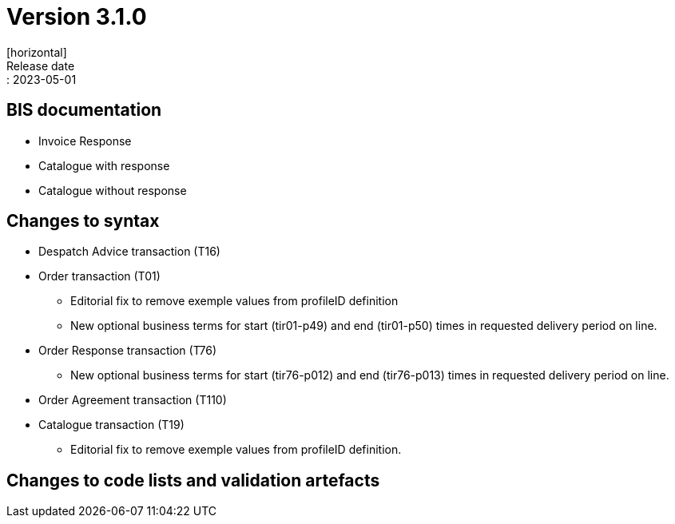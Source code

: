 = Version 3.1.0
[horizontal]
Release date:: 2023-05-01

== BIS documentation
* Invoice Response
* Catalogue with response
* Catalogue without response

== Changes to syntax
* Despatch Advice transaction (T16) 
* Order transaction (T01)
** Editorial fix to remove exemple values from profileID definition
** New optional business terms for start (tir01-p49) and end (tir01-p50) times in requested delivery period on line.
* Order Response transaction (T76)
** New optional business terms for start (tir76-p012) and end (tir76-p013) times in requested delivery period on line.
* Order Agreement transaction (T110)
* Catalogue transaction (T19)
** Editorial fix to remove exemple values from profileID definition.

== Changes to code lists and validation artefacts


